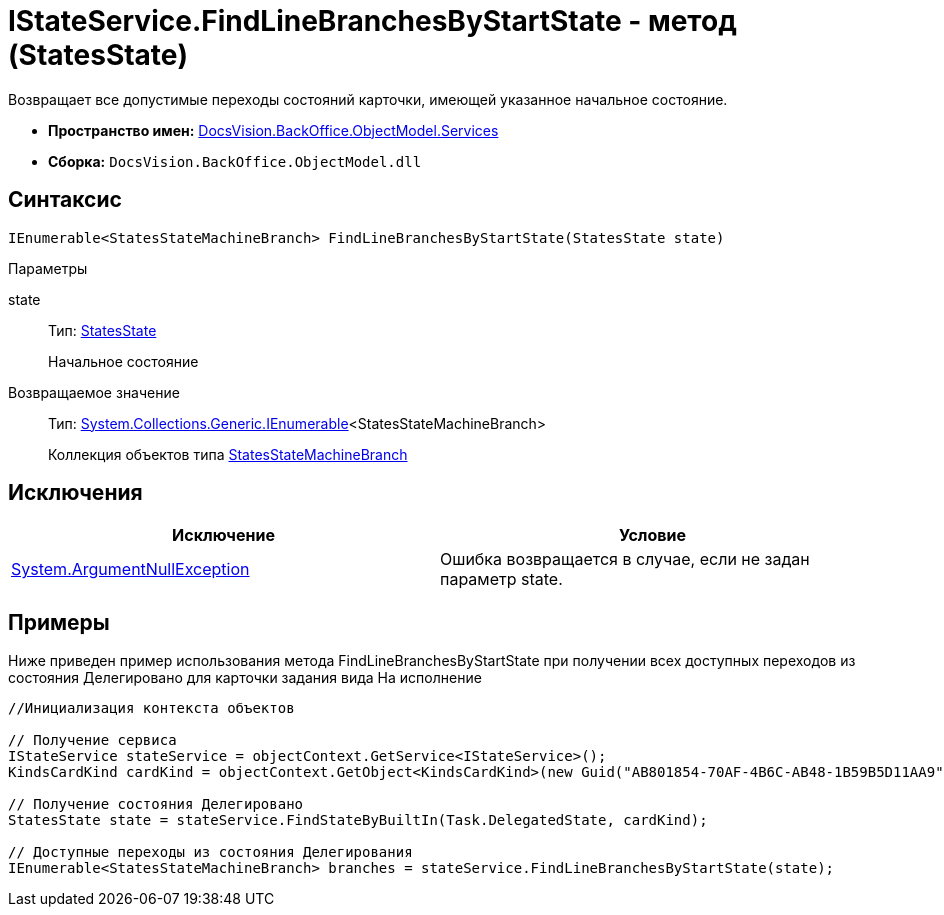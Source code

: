 = IStateService.FindLineBranchesByStartState - метод (StatesState)

Возвращает все допустимые переходы состояний карточки, имеющей указанное начальное состояние.

* *Пространство имен:* xref:api/DocsVision/BackOffice/ObjectModel/Services/Services_NS.adoc[DocsVision.BackOffice.ObjectModel.Services]
* *Сборка:* `DocsVision.BackOffice.ObjectModel.dll`

== Синтаксис

[source,csharp]
----
IEnumerable<StatesStateMachineBranch> FindLineBranchesByStartState(StatesState state)
----

Параметры

state::
Тип: xref:api/DocsVision/BackOffice/ObjectModel/StatesState_CL.adoc[StatesState]
+
Начальное состояние

Возвращаемое значение::
Тип: http://msdn.microsoft.com/ru-ru/library/9eekhta0.aspx[System.Collections.Generic.IEnumerable]<StatesStateMachineBranch>
+
Коллекция объектов типа xref:api/DocsVision/BackOffice/ObjectModel/StatesStateMachineBranch_CL.adoc[StatesStateMachineBranch]

== Исключения

[cols=",",options="header"]
|===
|Исключение |Условие
|http://msdn.microsoft.com/ru-ru/library/system.argumentnullexception.aspx[System.ArgumentNullException] |Ошибка возвращается в случае, если не задан параметр state.
|===

== Примеры

Ниже приведен пример использования метода [.keyword .apiname]#FindLineBranchesByStartState# при получении всех доступных переходов из состояния Делегировано для карточки задания вида На исполнение

[source,csharp]
----
//Инициализация контекста объектов
        
// Получение сервиса
IStateService stateService = objectContext.GetService<IStateService>();
KindsCardKind cardKind = objectContext.GetObject<KindsCardKind>(new Guid("AB801854-70AF-4B6C-AB48-1B59B5D11AA9"));

// Получение состояния Делегировано
StatesState state = stateService.FindStateByBuiltIn(Task.DelegatedState, cardKind);

// Доступные переходы из состояния Делегирования
IEnumerable<StatesStateMachineBranch> branches = stateService.FindLineBranchesByStartState(state);
----

